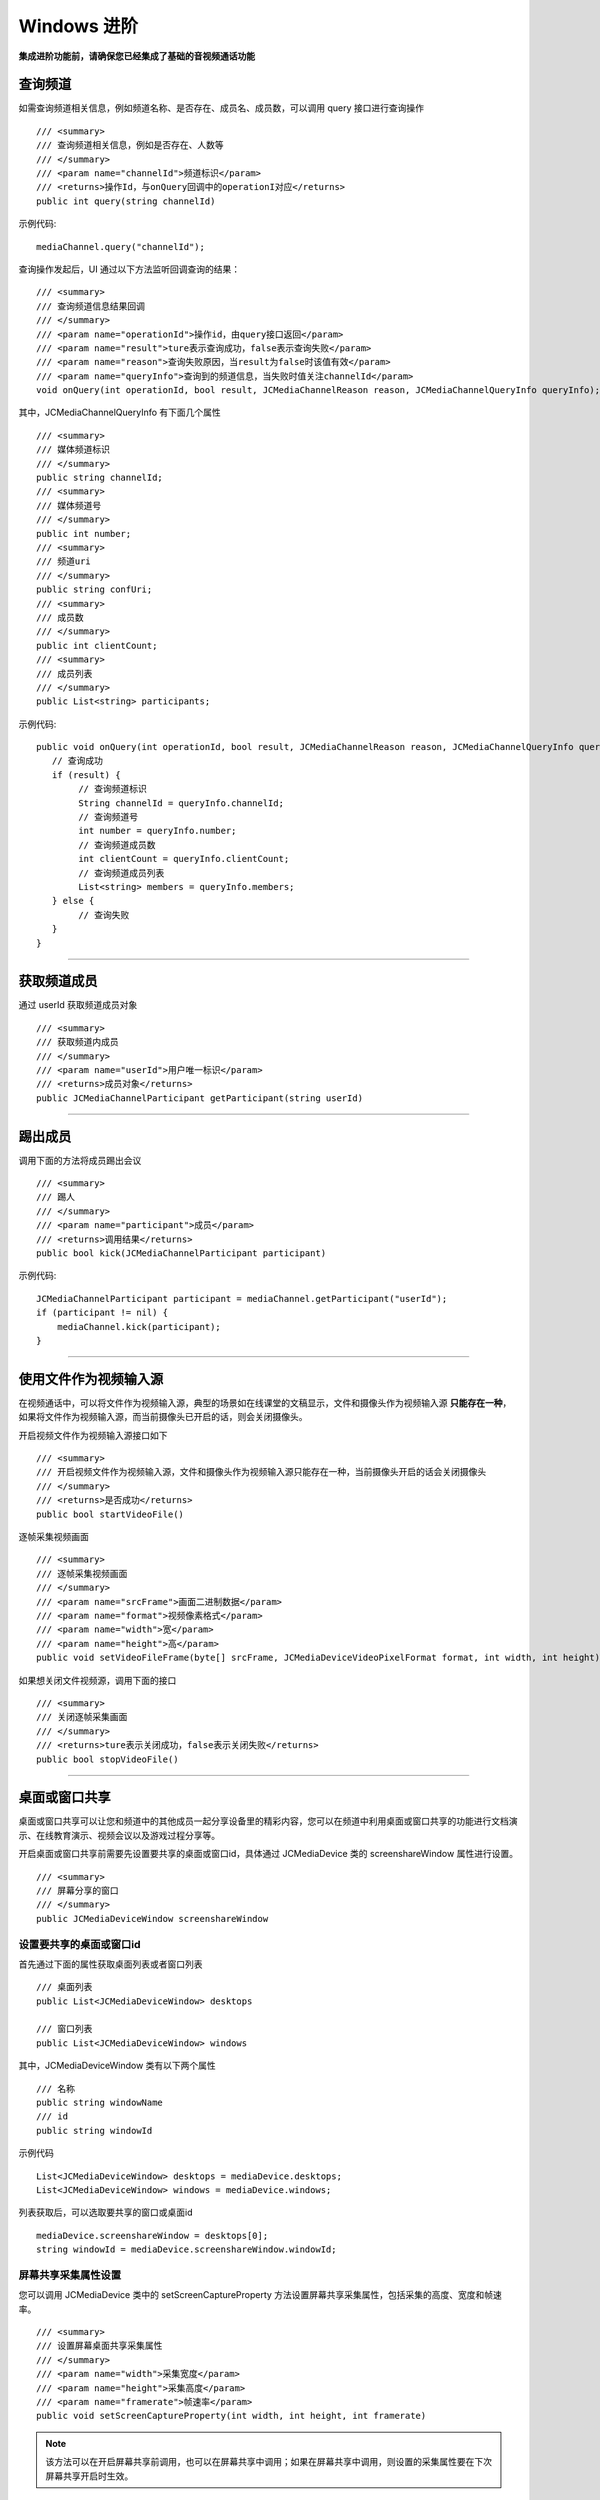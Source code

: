 Windows 进阶
==========================

.. highlight:: csharp

**集成进阶功能前，请确保您已经集成了基础的音视频通话功能**

.. _查询频道(windows):

查询频道
---------------------------

如需查询频道相关信息，例如频道名称、是否存在、成员名、成员数，可以调用 query 接口进行查询操作
::

        /// <summary>
        /// 查询频道相关信息，例如是否存在、人数等
        /// </summary>
        /// <param name="channelId">频道标识</param>
        /// <returns>操作Id，与onQuery回调中的operationI对应</returns>
        public int query(string channelId)

示例代码::

    mediaChannel.query("channelId");

查询操作发起后，UI 通过以下方法监听回调查询的结果：
::

        /// <summary>
        /// 查询频道信息结果回调
        /// </summary>
        /// <param name="operationId">操作id，由query接口返回</param>
        /// <param name="result">ture表示查询成功，false表示查询失败</param>
        /// <param name="reason">查询失败原因，当result为false时该值有效</param>
        /// <param name="queryInfo">查询到的频道信息，当失败时值关注channelId</param>
        void onQuery(int operationId, bool result, JCMediaChannelReason reason, JCMediaChannelQueryInfo queryInfo);

其中，JCMediaChannelQueryInfo 有下面几个属性
::

        /// <summary>
        /// 媒体频道标识
        /// </summary>
        public string channelId;
        /// <summary>
        /// 媒体频道号
        /// </summary>
        public int number;
        /// <summary>
        /// 频道uri
        /// </summary>
        public string confUri;
        /// <summary>
        /// 成员数
        /// </summary>
        public int clientCount;
        /// <summary>
        /// 成员列表
        /// </summary>
        public List<string> participants;

示例代码::

    public void onQuery(int operationId, bool result, JCMediaChannelReason reason, JCMediaChannelQueryInfo queryInfo) {
       // 查询成功
       if (result) {
            // 查询频道标识
            String channelId = queryInfo.channelId;
            // 查询频道号
            int number = queryInfo.number;
            // 查询频道成员数
            int clientCount = queryInfo.clientCount;
            // 查询频道成员列表
            List<string> members = queryInfo.members;
       } else {
            // 查询失败
       }
    }


^^^^^^^^^^^^^^^^^^^^^^^^^^^

获取频道成员
---------------------------

通过 userId 获取频道成员对象
::

        /// <summary>
        /// 获取频道内成员
        /// </summary>
        /// <param name="userId">用户唯一标识</param>
        /// <returns>成员对象</returns>
        public JCMediaChannelParticipant getParticipant(string userId)

^^^^^^^^^^^^^^^^^^^^^^^^^^^

踢出成员
---------------------------

调用下面的方法将成员踢出会议
::

        /// <summary>
        /// 踢人
        /// </summary>
        /// <param name="participant">成员</param>
        /// <returns>调用结果</returns>
        public bool kick(JCMediaChannelParticipant participant)

示例代码::

    JCMediaChannelParticipant participant = mediaChannel.getParticipant("userId");
    if (participant != nil) {
        mediaChannel.kick(participant);
    }

^^^^^^^^^^^^^^^^^^^^^^^^^^^


.. _文件视频源(windows):

使用文件作为视频输入源
------------------------------

在视频通话中，可以将文件作为视频输入源，典型的场景如在线课堂的文稿显示，文件和摄像头作为视频输入源 **只能存在一种**，如果将文件作为视频输入源，而当前摄像头已开启的话，则会关闭摄像头。

开启视频文件作为视频输入源接口如下
::

        /// <summary>
        /// 开启视频文件作为视频输入源，文件和摄像头作为视频输入源只能存在一种，当前摄像头开启的话会关闭摄像头
        /// </summary>
        /// <returns>是否成功</returns>
        public bool startVideoFile()

逐帧采集视频画面
::

        /// <summary>
        /// 逐帧采集视频画面
        /// </summary>
        /// <param name="srcFrame">画面二进制数据</param>
        /// <param name="format">视频像素格式</param>
        /// <param name="width">宽</param>
        /// <param name="height">高</param>
        public void setVideoFileFrame(byte[] srcFrame, JCMediaDeviceVideoPixelFormat format, int width, int height)

如果想关闭文件视频源，调用下面的接口
::

        /// <summary>
        /// 关闭逐帧采集画面
        /// </summary>
        /// <returns>ture表示关闭成功，false表示关闭失败</returns>
        public bool stopVideoFile()


^^^^^^^^^^^^^^^^^^^^^^^^^^^^^^

.. _屏幕共享(windows):

桌面或窗口共享
----------------------

桌面或窗口共享可以让您和频道中的其他成员一起分享设备里的精彩内容，您可以在频道中利用桌面或窗口共享的功能进行文档演示、在线教育演示、视频会议以及游戏过程分享等。

开启桌面或窗口共享前需要先设置要共享的桌面或窗口id，具体通过 JCMediaDevice 类的 screenshareWindow 属性进行设置。
::

        /// <summary>
        /// 屏幕分享的窗口
        /// </summary>
        public JCMediaDeviceWindow screenshareWindow


设置要共享的桌面或窗口id
>>>>>>>>>>>>>>>>>>>>>>>>>>>>>>>>>

首先通过下面的属性获取桌面列表或者窗口列表
::

        /// 桌面列表
        public List<JCMediaDeviceWindow> desktops

        /// 窗口列表
        public List<JCMediaDeviceWindow> windows


其中，JCMediaDeviceWindow 类有以下两个属性
::

        /// 名称
        public string windowName
        /// id
        public string windowId


示例代码
::

    List<JCMediaDeviceWindow> desktops = mediaDevice.desktops;
    List<JCMediaDeviceWindow> windows = mediaDevice.windows;

列表获取后，可以选取要共享的窗口或桌面id
::

    mediaDevice.screenshareWindow = desktops[0];
    string windowId = mediaDevice.screenshareWindow.windowId;


屏幕共享采集属性设置
>>>>>>>>>>>>>>>>>>>>>>>>>>>>>>

您可以调用 JCMediaDevice 类中的 setScreenCaptureProperty 方法设置屏幕共享采集属性，包括采集的高度、宽度和帧速率。
::

        /// <summary>
        /// 设置屏幕桌面共享采集属性
        /// </summary>
        /// <param name="width">采集宽度</param>
        /// <param name="height">采集高度</param>
        /// <param name="framerate">帧速率</param>
        public void setScreenCaptureProperty(int width, int height, int framerate)

.. note:: 该方法可以在开启屏幕共享前调用，也可以在屏幕共享中调用；如果在屏幕共享中调用，则设置的采集属性要在下次屏幕共享开启时生效。


开启或关闭屏幕共享
>>>>>>>>>>>>>>>>>>>>>>>>>>>>>>

开启或关闭屏幕共享需要根据当前的屏幕共享状态进行判断，具体通过 screenUserId 进行判断。当 screenUserId 不为空时说明当前存在屏幕共享，不能再发起屏幕共享，只有当 screenUserId 为空时才可以发起屏幕共享。

屏幕共享状态是否变化通过 JCMediaChannelPropChangeParam 对象的 screenShare 属性判断。如果屏幕共享状态发生了改变会触发 onMediaChannelPropertyChange 回调
::

        /// <summary>
        /// 属性变化回调，目前主要关注屏幕共享和窗口共享状态的更新
        /// </summary>
        /// <param name="propChangeParam">变化集合</param>
        void onMediaChannelPropertyChange(JCMediaChannel.PropChangeParam propChangeParam);

如果当前不存在屏幕共享或者自己发起了屏幕共享，可以调用下面的方法开启或关闭屏幕共享
::

        /// <summary>
        /// 开启关闭桌面屏幕共享，内部根据当前状态决定是否开启
        /// </summary>
        /// <param name="enable">是否开启屏幕共享</param>
        /// <returns>返回true表示调用成功，false表示调用失败</returns>
        public bool enableScreenOrWindowShare(bool enable)


请求屏幕共享的视频流
>>>>>>>>>>>>>>>>>>>>>>>>>>>>>>

如果频道中有成员开启了屏幕共享，其他成员将收到 onMediaChannelPropertyChange 的回调，并通过 screenUserId 属性获得发起屏幕共享的用户标识。

获得发起屏幕共享的用户标识后，可以调用 requestScreenVideo 方法请求屏幕共享的视频流
::

        /// <summary>
        /// 请求屏幕共享的视频流
        /// 当pictureSize未None表示关闭请求
        /// </summary>
        /// <param name="screenUri">屏幕分享uri</param>
        /// <param name="pictureSize">视频请求尺寸类型</param>
        /// <returns>返回true表示调用成功，false表示调用失败</returns>
        public bool requestScreenVideo(string screenUri, JCMediaChannelPictureSize pictureSize)

示例代码::

    public void onMediaChannelPropertyChange(JCMediaChannel.PropChangeParam propChangeParam) {
        if (propChangeParam.screenShare) {
            if (mediaChannel.screenUserId = null) {
                // 开启屏幕共享
                mediaChannel.enableScreenOrWindowShare(true);
                // 请求屏幕共享的视频流
                JCMediaDeviceVideoCanvas screenShare = mediaDevice.startVideo(mediaChannel.screenRenderId, JCMediaDeviceRenderMode.FULLCONTENT);
                mediaChannel.requestScreenVideo(mediaChannel.screenRenderId,JCMediaChannelPictureSize.Large);
            } else if (mediaChannel.screenUserId != null && "自己开启了屏幕共享") {
                // 关闭屏幕共享
                mediaChannel.enableScreenOrWindowShare(false);
            }
        }
    }


^^^^^^^^^^^^^^^^^^^^^^^^^^^^^^^^^

.. _CDN 推流(windows):

CDN 推流
----------------------

CDN 推流服务适用于各类音视频直播场景，如企业级音视频会议、赛事、游戏直播、在线教育、娱乐直播等。

CDN 推流集成简单高效，开发者只需调用相关 API 即可将 CDN 推流无缝对接到自己的业务应用中。

推流地址设置
>>>>>>>>>>>>>>>>>>>>>>>>>>>>>>

如要开启 CDN 推流，需在 **加入频道前** 进行 CDN 推流地址的设置。具体为通过 JoinParam 对象中的 cdn 属性进行设置
  
示例代码
::

    // 设置 CDN 推流地址
    JCMediaChannel.JoinParam joinParam = new JCMediaChannel.JoinParam();
    joinParam.cdn = "推流地址";
    // 加入频道
    mediaChannel.join("channelId", joinParam);


CDN 状态获取
>>>>>>>>>>>>>>>>>>>>>>>>>>>>>>

开启 CDN 推流前需要判断 CDN 的状态，通过 JCMediaChannel 类的 cdnState 属性获取推流器状态。只有 CDN 当前状态不为 JCMediaChannelCdnStateNone 时才可以进行 CDN 推流。其中，CDN 推流状态有以下几种：
::

        /// <summary>
        /// 无法进行CDN推流
        /// </summary>
        None,
        /// <summary>
        /// 可以开启CDN推流
        /// </summary>
        Ready,
        /// <summary>
        /// CDN推流中
        /// </summary>
        Running


CDN 状态的变化通过 onMediaChannelPropertyChange 回调上报
::

        /// <summary>
        /// 属性变化回调，目前主要关注屏幕共享和窗口共享状态的更新
        /// </summary>
        /// <param name="propChangeParam">变化集合</param>
        void onMediaChannelPropertyChange(JCMediaChannel.PropChangeParam propChangeParam);


开启或关闭 CDN 推流
>>>>>>>>>>>>>>>>>>>>>>>>>>>>>>

CDN 状态获取后，即可根据 CDN 的状态开启或关闭 CDN 推流，接口如下
::

        /// <summary>
        /// 开关Cdn推流，内部根据当前状态决定是否开启
        /// 在收到onMediaChannelPropertyChange回调时检查cdnState
        /// </summary>
        /// <param name="enable">是否开启cdn推流</param>
        /// <param name="keyInterval">推流关键帧间隔(毫秒)，当 enable 为 true 时有效，-1表示使用默认值(5000毫秒)</param>
        /// <returns>返回true表示调用成功，false表示调用失败</returns>
        public bool enableCdn(bool enable, int keyInterval)


示例代码
::

    public void onMediaChannelPropertyChange(JCMediaChannel.PropChangeParam propChangeParam) {
        if (propChangeParam.cdnState) { // CDN 状态变化
            // 根据CDN推流状态判断是否开启推流
            if (mediaChannel.cdnState == JCMediaChannelCdnState.None) {
                // 无法使用 CDN 推流
            } else if (mediaChannel.cdnState == JCMediaChannelCdnState.Ready) {
                // 可以开启 CDN 推流
                mediaChannel.enableCdn(true, 0);
            } else if (mediaChannel.cdnState == JCMediaChannelCdnState.Running) {
                // CDN 推流中，可以关闭 CDN 推流
                mediaChannel.enableCdn(false, 0);
            }
        }
    }


^^^^^^^^^^^^^^^^^^^^^^^^^^^^^^^^^^^^

.. _音视频录制(windows):

服务器音视频录制
----------------------

设置录制参数
>>>>>>>>>>>>>>>>>>>>>>>>>>>>>>

服务器音频视频录制将录制的文件保存在七牛云上，因此，需要在七牛云注册账号并获取 AccessKey、SecretKey、BucketName、fileKey。

AccessKey、SecretKey、BucketName、fileKey 获取之后，利用 RecordParam 对象中的 buildQiniuRecordParam 方法构造七牛录制参数

::

    /// <summary>
    /// 七牛录制参数构造
    /// </summary>
    /// <param name="video">是否是视频录制</param>
    /// <param name="bucketName">七牛云 bucketName</param>
    /// <param name="secretKey">七牛云 secretKey</param>
    /// <param name="accessKey">七牛云 accessKey</param>
    /// <param name="fileName">录制文件名</param>
    /// <returns>录制参数字符串</returns>
    public static string buildQiniuRecordParam(bool video, string bucketName, string secretKey, string accessKey, string fileName)

录制参数构造之后，**在加入频道之前** 通过 JoinParam 对象中的 RecordParam 对象传入录制参数。

其中，RecordParam 对象有以下属性：

::

            /// <summary>
            /// 录制字符串参数 buildQiniuRecordParam
            /// </summary>
            public string recordString;


示例代码::

    // 设置录制参数
    JCMediaChannel.JoinParam joinParam = new JCMediaChannel.JoinParam();
    joinParam.record = new JCMediaChannel.RecordParam();
    joinParam.record.recordString = JCMediaChannel.RecordParam.buildQiniuRecordParam(
            true,
            "输入bucketName",
            "输入secretKey",
            "输入accessKey",
            "输入filename"
    );
    // 加入频道
    mediaChannel.join("channelId", joinParam);


.. note:: 

       如果进行音频录制，需要将构造方法中的 video 值设为 false。


获取录制状态
>>>>>>>>>>>>>>>>>>>>>>>>>>>>>>

录制参数设置好后，需要根据目前的录制状态来判断是否启音视频录制。其中录制状态可通过 recordState 属性获得。

录制状态（JCMediaChannelRecordState）有以下几种：
::

        /// <summary>
        /// 无法进行视频录制
        /// </summary>
        None,
        /// <summary>
        /// 可以开启视频录制
        /// </summary>
        Ready,
        /// <summary>
        /// 视频录制中
        /// </summary>
        Running

录制状态的变化通过 onMediaChannelPropertyChange 回调上报
::

        /// <summary>
        /// 属性变化回调，目前主要关注屏幕共享和窗口共享状态的更新
        /// </summary>
        /// <param name="propChangeParam">变化集合</param>
        void onMediaChannelPropertyChange(JCMediaChannel.PropChangeParam propChangeParam);


开启或关闭音视频录制
>>>>>>>>>>>>>>>>>>>>>>>>>>>>>>

录制状态获取后，即可根据录制状态调用下面的接口开启或关闭音视频录制
::

        /// <summary>
        /// 开关视频录制，内部根据当前状态决定是否开启
        /// </summary>
        /// <param name="enable">是否开启屏幕录制</param>
        /// <param name="recordParam">recordParam 录制参数，当 enable 为 true 时，可以更改由 join 时传入的录制参数，不需更改则填 null</param>
        /// <returns>返回true表示调用成功，false表示调用失败</returns>
        public bool enableRecord(bool enable, RecordParam recordParam)

.. note::  
      
      recordParam 录制参数，当 enable 为 true 时，可以更改由 join 传入的录制参数，不需更改则填 nil。

示例代码::

    public void onMediaChannelPropertyChange(JCMediaChannel.PropChangeParam propChangeParam) {
        if (changeParam.recordState) { // 录制状态变化 {
            // 根据音视频录制状态判断是否开启音视频录制
            if (mediaChannel.recordState == JCMediaChannelRecordState.None) {
                // 无法进行音视频录制
            } else if (mediaChannel.recordState == JCMediaChannelRecordState.Ready) {
                // 可以开启音视频录制
                mediaChannel.enableRecord(true, null);
            } else if (mediaChannel.recordState == JCMediaChannelRecordState.Running) {
                // 音视频录制中，可以关闭音视频录制
                mediaChannel.enableRecord(false, null);
            }
        }
    }


^^^^^^^^^^^^^^^^^^^^^^^^^^^^^^^^

.. _发送消息(windows):


发送消息
----------------------

如果想在频道中给其他成员发送消息，可以调用下面的接口
::

        /// <summary>
        /// 频道中发送消息，当 toUserId 不为 null 时，content 不能大于 4k
        /// </summary>
        /// <param name="type">消息类型</param>
        /// <param name="content">消息内容</param>
        /// <param name="toUserId">接收方成员的userid，值为null发送给所有人</param>
        /// <returns>是否发送成功</returns>
        public bool sendMessage(string type, string content, string toUserId)

其中，消息类型（type）为自定义类型。

示例代码::

    public void onJoin(bool result, JCMediaChannelReason reason, string channelId) {
        // 发送给所有成员
        mediaChannel.sendMessage("text", "content", null);
        // 发送给某个成员
        mediaChannel.sendMessage("text", "content", "userId");
    }


当频道中的其他成员收到消息时，会收到 onMessageReceive 回调
::

        /// <summary>
        /// 接收频道消息的回调
        /// </summary>
        /// <param name="type">消息类型</param>
        /// <param name="content">消息内容</param>
        /// <param name="fromUserId">消息发送成员userId</param>
        void onMessageReceive(string type, string content, string fromUserId);


^^^^^^^^^^^^^^^^^^^^^^^^^^^^^^^^^

.. _Sip 邀请(windows):

Sip 邀请
----------------------

利用 JC SDK 可以轻松实现多方音视频通话，但是如果出现用户所处的网络条件不好甚至没有网络条件的时候，就可以通过 PSTN 拨打 Sip 电话加入通话。

Sip 呼叫流程如下：

.. image:: images/sipworkflow.png

- Client 终端通过呼叫 Sip 用户号码邀请 Sip 用户加入频道；

- Sip 网关将 Sip 号码发送给 PSTN；

- PSTN 收到被邀请 Sip 号码后，登录该账号并加入频道；

- PSTN 加入频道成功后，向落地网关呼叫被邀请 Sip 号码；

- 落地网关呼叫 Sip 号码；

- Sip 用户接通后，PSTN 状态改变，频道中其他成员收到 PSTN 状态改变的回调。

邀请 Sip 用户，接口如下
::

        /// <summary>
        /// 邀请Sip用户，一般用于对接落地网关等
        /// </summary>
        /// <param name="userId">一般为号码</param>
        /// <param name="sipParam">sip 参数</param>
        /// <returns>成功返回值 >= 0，失败返回 -1</returns>
        public int inviteSipUser(string userId, SipParam sipParam)

其中，SipParam 对象有以下属性
::

    /// <summary>
    /// SIP呼叫 主叫号码 
    /// </summary>
    public string callerNumber;
    /// <summary>
    /// 核心网ID
    /// </summary>            
    public string coreNetwork;
    /// <summary>
    /// 额外参数对象
    /// </summary>
    public class Extra

Extra 有以下属性和方法
::

    /// <summary>
    /// JCMediaChannel.inviteSipUser 参数 userId 是号码还是 sipUri
    /// </summary>
    public bool sipUri;
    /// <summary>
    /// sipUri 为 true 才生效，决定 sip 信令是否路由到 userId 的 sip 域里
    /// </summary>
    public bool route;
    /// <summary>
    /// sip用户加入会议后的昵称
    /// </summary>
    public string displayName;
    /// <summary>
    /// JCMediaChannel.inviteSipUser 参数 userId 是否为 Mcu 会议
    /// </summary>
    public bool mcu;
    /// <summary>
    /// 是否需要视频接入
    /// </summary>
    public bool video;
    /// <summary>
    /// dtmf 密码
    /// </summary>
    public string dtmfPassowrd;

    /// <summary>
    /// 生成参数字符串
    /// </summary>
    /// <returns>参数字符串</returns>
    public string toParamString()


示例代码
::

    JCMediaChannel.SipParam sipParam = new JCMediaChannel.SipParam();
    sipParam.callerNumber = "主叫号码";
    sipParam.coreNetwork = "核心网ID";
    sipParam.extra = new JCMediaChannel.SipParam.Extra();
    sipParam.extra.sipUri = false;
    sipParam.extra.route = false;
    sipParam.extra.mcu = true;
    sipParam.extra.video = true;
    sipParam.extra.displayName = "昵称";
    sipParam.extra.dtmfPassowrd = "dtmf密码";
    mediaChannel.inviteSipUser("userId", sipParam);

